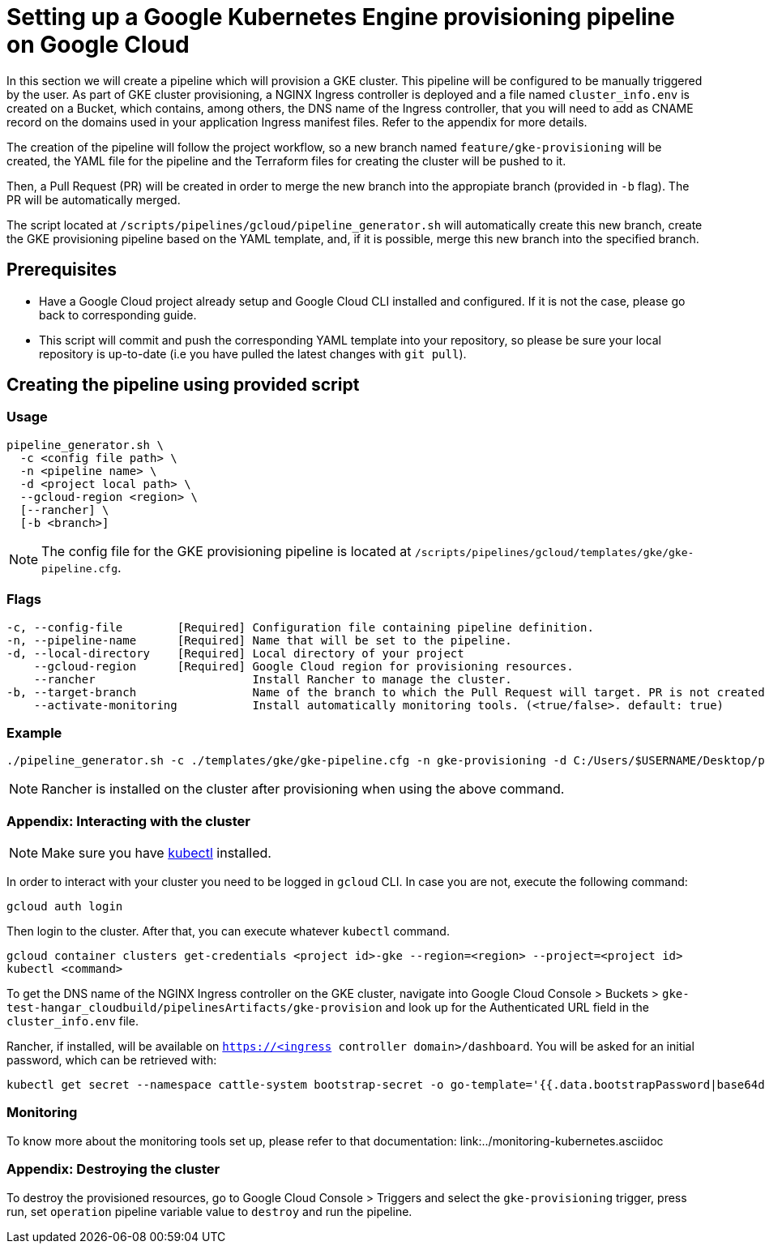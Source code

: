 = Setting up a Google Kubernetes Engine provisioning pipeline on Google Cloud

In this section we will create a pipeline which will provision a GKE cluster. This pipeline will be configured to be manually triggered by the user. As part of GKE cluster provisioning, a NGINX Ingress controller is deployed and a file named `cluster_info.env` is created on a Bucket, which contains, among others, the DNS name of the Ingress controller, that you will need to add as CNAME record on the domains used in your application Ingress manifest files. Refer to the appendix for more details.

The creation of the pipeline will follow the project workflow, so a new branch named `feature/gke-provisioning` will be created, the YAML file for the pipeline and the Terraform files for creating the cluster will be pushed to it.

Then, a Pull Request (PR) will be created in order to merge the new branch into the appropiate branch (provided in `-b` flag). The PR will be automatically merged.

The script located at `/scripts/pipelines/gcloud/pipeline_generator.sh` will automatically create this new branch, create the GKE provisioning pipeline based on the YAML template, and, if it is possible, merge this new branch into the specified branch.

== Prerequisites

* Have a Google Cloud project already setup and Google Cloud CLI installed and configured. If it is not the case, please go back to corresponding guide.

* This script will commit and push the corresponding YAML template into your repository, so please be sure your local repository is up-to-date (i.e you have pulled the latest changes with `git pull`).

== Creating the pipeline using provided script

=== Usage
```
pipeline_generator.sh \
  -c <config file path> \
  -n <pipeline name> \
  -d <project local path> \
  --gcloud-region <region> \
  [--rancher] \
  [-b <branch>]

```

NOTE: The config file for the GKE provisioning pipeline is located at `/scripts/pipelines/gcloud/templates/gke/gke-pipeline.cfg`.

=== Flags
```
-c, --config-file        [Required] Configuration file containing pipeline definition.
-n, --pipeline-name      [Required] Name that will be set to the pipeline.
-d, --local-directory    [Required] Local directory of your project
    --gcloud-region      [Required] Google Cloud region for provisioning resources.
    --rancher                       Install Rancher to manage the cluster.
-b, --target-branch                 Name of the branch to which the Pull Request will target. PR is not created if the flag is not provided.
    --activate-monitoring           Install automatically monitoring tools. (<true/false>. default: true)
```

=== Example

```
./pipeline_generator.sh -c ./templates/gke/gke-pipeline.cfg -n gke-provisioning -d C:/Users/$USERNAME/Desktop/project --gcloud-region eu-west-1 --rancher -b develop
```

NOTE: Rancher is installed on the cluster after provisioning when using the above command.

=== Appendix: Interacting with the cluster

NOTE: Make sure you have https://kubernetes.io/docs/tasks/tools/#kubectl[kubectl] installed.

In order to interact with your cluster you need to be logged in `gcloud` CLI. In case you are not, execute the following command:
```
gcloud auth login
```
Then login to the cluster. After that, you can execute whatever `kubectl` command.
```
gcloud container clusters get-credentials <project id>-gke --region=<region> --project=<project id>
kubectl <command>
```

To get the DNS name of the NGINX Ingress controller on the GKE cluster, navigate into Google Cloud Console > Buckets > `gke-test-hangar_cloudbuild/pipelinesArtifacts/gke-provision` and look up for the Authenticated URL field in the `cluster_info.env` file.

Rancher, if installed, will be available on `https://<ingress controller domain>/dashboard`. You will be asked for an initial password, which can be retrieved with:

```
kubectl get secret --namespace cattle-system bootstrap-secret -o go-template='{{.data.bootstrapPassword|base64decode}}{{"\n"}}'
```
=== Monitoring

To know more about the monitoring tools set up, please refer to that documentation: link:../monitoring-kubernetes.asciidoc

=== Appendix: Destroying the cluster

To destroy the provisioned resources, go to Google Cloud Console > Triggers and select the `gke-provisioning` trigger, press run, set `operation` pipeline variable value to `destroy` and run the pipeline.

